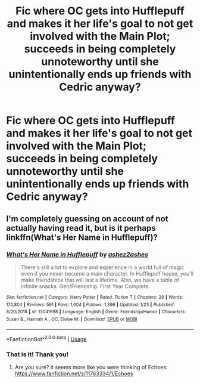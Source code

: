 #+TITLE: Fic where OC gets into Hufflepuff and makes it her life's goal to not get involved with the Main Plot; succeeds in being completely unnoteworthy until she unintentionally ends up friends with Cedric anyway?

* Fic where OC gets into Hufflepuff and makes it her life's goal to not get involved with the Main Plot; succeeds in being completely unnoteworthy until she unintentionally ends up friends with Cedric anyway?
:PROPERTIES:
:Author: CommandUltra2
:Score: 10
:DateUnix: 1583517452.0
:DateShort: 2020-Mar-06
:FlairText: What's That Fic?
:END:

** I'm completely guessing on account of not actually having read it, but is it perhaps linkffn(What's Her Name in Hufflepuff)?
:PROPERTIES:
:Author: ParanoidDrone
:Score: 4
:DateUnix: 1583518182.0
:DateShort: 2020-Mar-06
:END:

*** [[https://www.fanfiction.net/s/13041698/1/][*/What's Her Name in Hufflepuff/*]] by [[https://www.fanfiction.net/u/12472/ashez2ashes][/ashez2ashes/]]

#+begin_quote
  There's still a lot to explore and experience in a world full of magic even if you never become a main character. In Hufflepuff house, you'll make friendships that will last a lifetime. Also, we have a table of infinite snacks. Gen/Friendship. First Year Complete.
#+end_quote

^{/Site/:} ^{fanfiction.net} ^{*|*} ^{/Category/:} ^{Harry} ^{Potter} ^{*|*} ^{/Rated/:} ^{Fiction} ^{T} ^{*|*} ^{/Chapters/:} ^{28} ^{*|*} ^{/Words/:} ^{174,804} ^{*|*} ^{/Reviews/:} ^{591} ^{*|*} ^{/Favs/:} ^{1,004} ^{*|*} ^{/Follows/:} ^{1,396} ^{*|*} ^{/Updated/:} ^{1/23} ^{*|*} ^{/Published/:} ^{8/20/2018} ^{*|*} ^{/id/:} ^{13041698} ^{*|*} ^{/Language/:} ^{English} ^{*|*} ^{/Genre/:} ^{Friendship/Humor} ^{*|*} ^{/Characters/:} ^{Susan} ^{B.,} ^{Hannah} ^{A.,} ^{OC,} ^{Eloise} ^{M.} ^{*|*} ^{/Download/:} ^{[[http://www.ff2ebook.com/old/ffn-bot/index.php?id=13041698&source=ff&filetype=epub][EPUB]]} ^{or} ^{[[http://www.ff2ebook.com/old/ffn-bot/index.php?id=13041698&source=ff&filetype=mobi][MOBI]]}

--------------

*FanfictionBot*^{2.0.0-beta} | [[https://github.com/tusing/reddit-ffn-bot/wiki/Usage][Usage]]
:PROPERTIES:
:Author: FanfictionBot
:Score: 1
:DateUnix: 1583518215.0
:DateShort: 2020-Mar-06
:END:


*** That is it! Thank you!
:PROPERTIES:
:Author: CommandUltra2
:Score: 1
:DateUnix: 1583518293.0
:DateShort: 2020-Mar-06
:END:

**** Are you sure? It seems more like you were thinking of Echoes: [[https://www.fanfiction.net/s/11763334/1/Echoes]]
:PROPERTIES:
:Author: ashez2ashes
:Score: 2
:DateUnix: 1585261740.0
:DateShort: 2020-Mar-27
:END:
